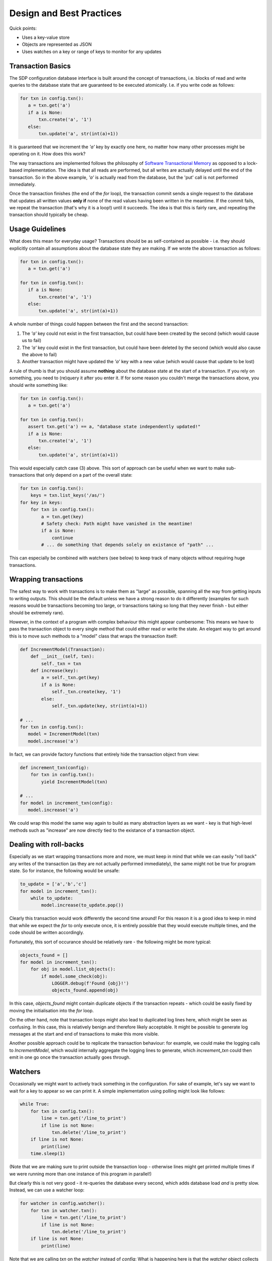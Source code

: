 Design and Best Practices
=========================

Quick points:

- Uses a key-value store
- Objects are represented as JSON
- Uses watches on a key or range of keys to monitor for any updates

Transaction Basics
------------------

The SDP configuration database interface is built around the concept
of transactions, i.e. blocks of read and write queries to the database
state that are guaranteed to be executed atomically. I.e. if you write
code as follows:

.. code-block:: python

    for txn in config.txn():
       a = txn.get('a')
       if a is None:
           txn.create('a', '1')
       else:
           txn.update('a', str(int(a)+1))
    
It is guaranteed that we increment the `'a'` key by exactly one here, no
matter how many other processes might be operating on it. How does this
work?

The way transactions are implemented follows the philosophy of
`Software Transactional Memory
<https://en.wikipedia.org/wiki/Software_transactional_memory>`_ as
opposed to a lock-based implementation. The idea is that all reads are
performed, but all writes are actually delayed until the end of the
transaction.  So in the above example, `'a'` is actually read from the
database, but the 'put' call is not performed immediately.

Once the transaction finishes (the end of the `for` loop), the
transaction commit sends a single request to the database that updates
all written values **only if** none of the read values having been
written in the meantime. If the commit fails, we repeat the
transaction (that's why it is a loop!) until it succeeds. The
idea is that this is fairly rare, and repeating the transaction should
typically be cheap.

Usage Guidelines
----------------

What does this mean for everyday usage? Transactions should be as
self-contained as possible - i.e. they should explicitly contain all
assumptions about the database state they are making. If we wrote the
above transaction as follows:

.. code-block:: python

    for txn in config.txn():
       a = txn.get('a')

    for txn in config.txn():
       if a is None:
           txn.create('a', '1')
       else:
           txn.update('a', str(int(a)+1))

A whole number of things could happen between the first and the second
transaction:

1. The `'a'` key could not exist in the first transaction, but could
   have been created by the second (which would cause us to fail)

2. The `'a'` key could exist in the first transaction, but could have
   been deleted by the second (which would also cause the above to fail)

3. Another transaction might have updated the `'a'` key with a new value
   (which would cause that update to be lost)

A rule of thumb is that you should assume **nothing** about the
database state at the start of a transaction. If you rely on
something, you need to (re)query it after you enter it. If for some
reason you couldn't merge the transactions above, you should write
something like:

.. code-block:: python

    for txn in config.txn():
       a = txn.get('a')

    for txn in config.txn():
       assert txn.get('a') == a, "database state independently updated!"
       if a is None:
           txn.create('a', '1')
       else:
           txn.update('a', str(int(a)+1))

This would especially catch case (3) above. This sort of approach can
be useful when we want to make sub-transactions that only depend on a
part of the overall state:

.. code-block:: python

    for txn in config.txn():
        keys = txn.list_keys('/as/')
    for key in keys:
        for txn in config.txn():
            a = txn.get(key)
            # Safety check: Path might have vanished in the meantime!
            if a is None:
                continue
            # ... do something that depends solely on existance of "path" ...

This can especially be combined with watchers (see below) to keep
track of many objects without requiring huge transactions.

Wrapping transactions
---------------------

The safest way to work with transactions is to make them as "large" as
possible, spanning all the way from getting inputs to writing
outputs. This should be the default unless we have a strong reason to
do it differently (examples for such reasons would be transactions
becoming too large, or transactions taking so long that they never
finish - but either should be extremely rare).

However, in the context of a program with complex behaviour this might
appear cumbersome: This means we have to pass the transaction object
to every single method that could either read or write the state. An
elegant way to get around this is to move such methods to a "model"
class that wraps the transaction itself:

.. code-block:: python

    def IncrementModel(Transaction):
        def __init__(self, txn):
            self._txn = txn
        def increase(key):
            a = self._txn.get(key)
            if a is None:
                self._txn.create(key, '1')
            else:
                self._txn.update(key, str(int(a)+1))

    # ...
    for txn in config.txn():
       model = IncrementModel(txn)
       model.increase('a')

In fact, we can provide factory functions that entirely hide the
transaction object from view:

.. code-block:: python

    def increment_txn(config):
        for txn in config.txn():
            yield IncrementModel(txn)

    # ...
    for model in increment_txn(config):
       model.increase('a')

We could wrap this model the same way again to build as many
abstraction layers as we want - key is that high-level methods such as
"increase" are now directly tied to the existance of a transaction object.

Dealing with roll-backs
-----------------------

Especially as we start wrapping transactions more and more, we must
keep in mind that while we can easily "roll back" any writes of the
transaction (as they are not actually performed immediately), the same
might not be true for program state. So for instance, the following
would be unsafe:

.. code-block:: python

    to_update = ['a','b','c']
    for model in increment_txn():
        while to_update:
            model.increase(to_update.pop())

Clearly this transaction would work differently the second time
around! For this reason it is a good idea to keep in mind that while
we expect the `for` to only execute once, it is entirely possible that
they would execute multiple times, and the code should be written
accordingly.

Fortunately, this sort of occurance should be relatively rare - the
following might be more typical:

.. code-block:: python

    objects_found = []
    for model in increment_txn():
        for obj in model.list_objects():
            if model.some_check(obj):
                LOGGER.debug(f'Found {obj}!')
                objects_found.append(obj)

In this case, `objects_found` might contain duplicate objects if the
transaction repeats - which could be easily fixed by moving the
initialisation into the `for` loop.

On the other hand, note that transaction loops might also lead to
duplicated log lines here, which might be seen as confusing. In this
case, this is relatively benign and therefore likely acceptable. It
might be possible to generate log messages at the start and end of
transactions to make this more visible.

Another possible approach could be to replicate the transaction
behaviour: for example, we could make the logging calls to
`IncrementModel`, which would internally aggregate the logging lines to
generate, which `increement_txn` could then emit in one go once the
transaction actually goes through.

Watchers
--------

Occasionally we might want to actively track something in the
configuration. For sake of example, let's say we want to wait for a
key to appear so we can print it. A simple implementation using polling
might look like follows:

.. code-block:: python

    while True:
        for txn in config.txn():
            line = txn.get('/line_to_print')
            if line is not None:
                txn.delete('/line_to_print')
        if line is not None:
            print(line)
        time.sleep(1)

(Note that we are making sure to print outside the transaction loop -
otherwise lines might get printed multiple times if we were running
more than one instance of this program in parallel!)

But clearly this is not very good - it re-queries the database every
second, which adds database load *and* is pretty slow. Instead, we can
use a watcher loop:

.. code-block:: python

    for watcher in config.watcher():
        for txn in watcher.txn():
            line = txn.get('/line_to_print')
            if line is not None:
                txn.delete('/line_to_print')
        if line is not None:
            print(line)

Note that we are calling `txn` on the `watcher` instead of `config`:
What is happening here is that the `watcher` object collects keys read
by the transaction, and only iterates once one of them has been
written. It is a concept that has a lot in common with the transaction
loop, except that while the transaction loop only iterates if the
transaction is inconsistent, the watcher loop *always* iterates.

Note that you can have multiple separate transactions within a watcher
loop, which however are not guaranteed to be consistent. For example:

.. code-block:: python

    for watcher in config.watcher():
        for txn in watcher.txn():
            line = txn.get('/line_to_print')
        print('A:', line)
        for txn in watcher.txn():
            line = txn.get('/line_to_print')
        print('B:', line)

In this program we might get different results for `A` and
`B`. However, the watcher *does* guarantee that the loop will iterate
if any of the read values have been invalidated. So if the line was
deleted between the two transaction, the following output would be
generated:

.. code-block::

    A: something
    B: None
    A: None
    B: None

After all, while transaction `B` had a current view of the situation
the first time around, the view of transaction `A` became out-of-date.

